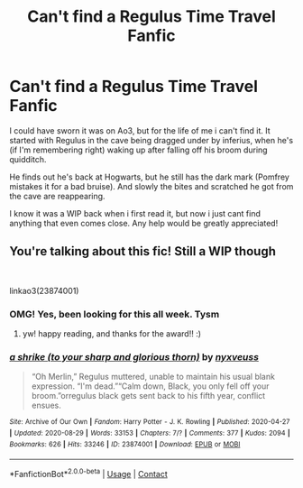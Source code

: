 #+TITLE: Can't find a Regulus Time Travel Fanfic

* Can't find a Regulus Time Travel Fanfic
:PROPERTIES:
:Author: BrieDarling
:Score: 4
:DateUnix: 1619394008.0
:DateShort: 2021-Apr-26
:FlairText: What's That Fic?
:END:
I could have sworn it was on Ao3, but for the life of me i can't find it. It started with Regulus in the cave being dragged under by inferius, when he's (if I'm remembering right) waking up after falling off his broom during quidditch.

He finds out he's back at Hogwarts, but he still has the dark mark (Pomfrey mistakes it for a bad bruise). And slowly the bites and scratched he got from the cave are reappearing.

I know it was a WIP back when i first read it, but now i just cant find anything that even comes close. Any help would be greatly appreciated!


** You're talking about this fic! Still a WIP though

​

linkao3(23874001)
:PROPERTIES:
:Author: federalplague
:Score: 3
:DateUnix: 1619396268.0
:DateShort: 2021-Apr-26
:END:

*** OMG! Yes, been looking for this all week. Tysm
:PROPERTIES:
:Author: BrieDarling
:Score: 2
:DateUnix: 1619398163.0
:DateShort: 2021-Apr-26
:END:

**** yw! happy reading, and thanks for the award!! :)
:PROPERTIES:
:Author: federalplague
:Score: 1
:DateUnix: 1619398299.0
:DateShort: 2021-Apr-26
:END:


*** [[https://archiveofourown.org/works/23874001][*/a shrike (to your sharp and glorious thorn)/*]] by [[https://www.archiveofourown.org/users/nyxveuss/pseuds/nyxveuss][/nyxveuss/]]

#+begin_quote
  “Oh Merlin,” Regulus muttered, unable to maintain his usual blank expression. “I'm dead.”“Calm down, Black, you only fell off your broom.”orregulus black gets sent back to his fifth year, conflict ensues.
#+end_quote

^{/Site/:} ^{Archive} ^{of} ^{Our} ^{Own} ^{*|*} ^{/Fandom/:} ^{Harry} ^{Potter} ^{-} ^{J.} ^{K.} ^{Rowling} ^{*|*} ^{/Published/:} ^{2020-04-27} ^{*|*} ^{/Updated/:} ^{2020-08-29} ^{*|*} ^{/Words/:} ^{33153} ^{*|*} ^{/Chapters/:} ^{7/?} ^{*|*} ^{/Comments/:} ^{377} ^{*|*} ^{/Kudos/:} ^{2094} ^{*|*} ^{/Bookmarks/:} ^{626} ^{*|*} ^{/Hits/:} ^{33246} ^{*|*} ^{/ID/:} ^{23874001} ^{*|*} ^{/Download/:} ^{[[https://archiveofourown.org/downloads/23874001/a%20shrike%20to%20your%20sharp.epub?updated_at=1616954918][EPUB]]} ^{or} ^{[[https://archiveofourown.org/downloads/23874001/a%20shrike%20to%20your%20sharp.mobi?updated_at=1616954918][MOBI]]}

--------------

*FanfictionBot*^{2.0.0-beta} | [[https://github.com/FanfictionBot/reddit-ffn-bot/wiki/Usage][Usage]] | [[https://www.reddit.com/message/compose?to=tusing][Contact]]
:PROPERTIES:
:Author: FanfictionBot
:Score: 1
:DateUnix: 1619396285.0
:DateShort: 2021-Apr-26
:END:
